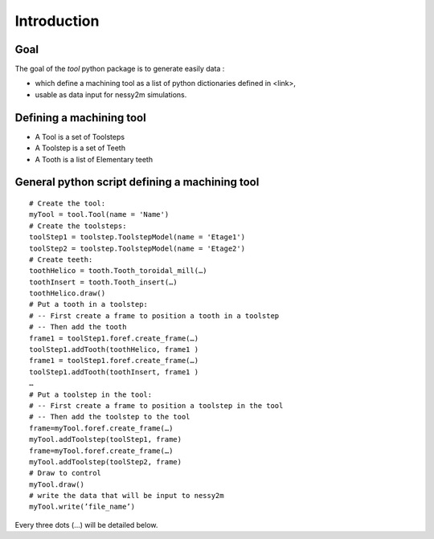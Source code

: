 ####################################################################################################
Introduction
####################################################################################################
****************************************************************************************************
Goal
****************************************************************************************************

The goal of the *tool* python package is to generate easily data :

* which define a machining tool as a list of python dictionaries defined in <link>,
* usable as data input for nessy2m simulations.

****************************************************************************************************
Defining a machining tool
****************************************************************************************************

* A Tool is a set of Toolsteps
* A Toolstep is a set of Teeth
* A Tooth is a list of Elementary teeth 

****************************************************************************************************
General python script defining a machining tool
****************************************************************************************************

::

    # Create the tool:
    myTool = tool.Tool(name = 'Name')
    # Create the toolsteps:
    toolStep1 = toolstep.ToolstepModel(name = 'Etage1')
    toolStep2 = toolstep.ToolstepModel(name = 'Etage2')
    # Create teeth:
    toothHelico = tooth.Tooth_toroidal_mill(…) 
    toothInsert = tooth.Tooth_insert(…)
    toothHelico.draw()
    # Put a tooth in a toolstep:
    # -- First create a frame to position a tooth in a toolstep
    # -- Then add the tooth
    frame1 = toolStep1.foref.create_frame(…)
    toolStep1.addTooth(toothHelico, frame1 )
    frame1 = toolStep1.foref.create_frame(…)
    toolStep1.addTooth(toothInsert, frame1 )
    …
    # Put a toolstep in the tool: 
    # -- First create a frame to position a toolstep in the tool
    # -- Then add the toolstep to the tool
    frame=myTool.foref.create_frame(…)
    myTool.addToolstep(toolStep1, frame)
    frame=myTool.foref.create_frame(…)
    myTool.addToolstep(toolStep2, frame)
    # Draw to control
    myTool.draw()
    # write the data that will be input to nessy2m
    myTool.write(’file_name’)

Every three dots (...) will be detailed below.
